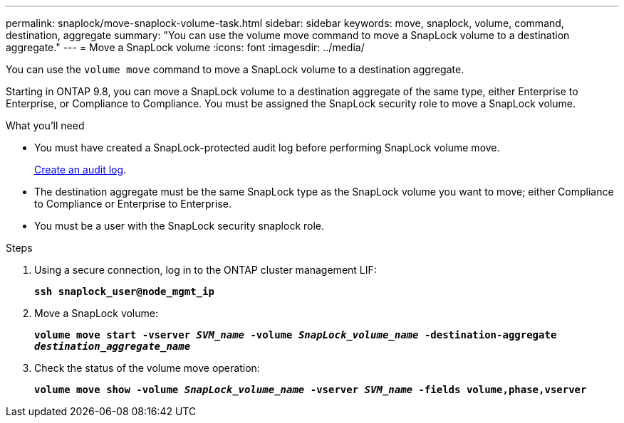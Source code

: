 ---
permalink: snaplock/move-snaplock-volume-task.html
sidebar: sidebar
keywords: move, snaplock, volume, command, destination, aggregate
summary: "You can use the volume move command to move a SnapLock volume to a destination aggregate."
---
= Move a SnapLock volume
:icons: font
:imagesdir: ../media/

[.lead]
You can use the `volume move` command to move a SnapLock volume to a destination aggregate.

Starting in ONTAP 9.8, you can move a SnapLock volume to a destination aggregate of the same type, either Enterprise to Enterprise, or Compliance to Compliance. You must be assigned the SnapLock security role to move a SnapLock volume.

.What you'll need

* You must have created a SnapLock-protected audit log before performing SnapLock volume move.
+
xref:create-audit-log-task.adoc[Create an audit log].

* The destination aggregate must be the same SnapLock type as the SnapLock volume you want to move; either Compliance to Compliance or Enterprise to Enterprise.
* You must be a user with the SnapLock security snaplock role.

.Steps

. Using a secure connection, log in to the ONTAP cluster management LIF:
+
`*ssh snaplock_user@node_mgmt_ip*`
. Move a SnapLock volume:
+
`*volume move start -vserver _SVM_name_ -volume _SnapLock_volume_name_ -destination-aggregate _destination_aggregate_name_*`
. Check the status of the volume move operation:
+
`*volume move show -volume _SnapLock_volume_name_ -vserver _SVM_name_ -fields volume,phase,vserver*`
